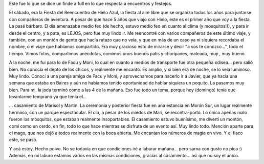 .. title: Fin de semana a full
.. slug: fin-de-semana-a-full
.. date: 2007-03-18 22:47:31 UTC-03:00
.. tags: General
.. category: 
.. link: 
.. description: 
.. type: text
.. author: cHagHi
.. from_wp: True

Este fue lo que se dice un finde a full en lo que respecta a
encuentros y festejos.

El sábado, era la Fiesta del Reencuentro de Hielo Azul, la fiesta al
aire libre que se organiza todos los años para juntarse con compañeros
de aventura. A pesar de que hace 5 años que viajo con Hielo, este es el
primer año que voy a la fiesta. La pasé bárbaro. El día amenazaba medio
feo (de hecho, estuvo medio feo en cuanto al clima (y mosquitos!)), y
para ir desde el centro, y a pata, es LEJOS, pero fue muy lindo ir. Me
reencontré con varios compañeros de este último viaje, y también, con un
montón de gente que hacía ratazo que no veía, y que en más de un caso ya
ni siquiera recordaba el nombre, o el viaje que habíamos compartido. Era
muy gracioso esto de mirarse y decir "a vos te conozco...", todo el
tiempo. Vimos fotos, compartimos anécdotas, comimos unos buenos patis y
choripanes, mateada, muy , muy bueno.

A la noche, me fui para lo de Facu y Moni, lo cual en cuanto a medios de
transporte fue otra pequeña odisea... pero salió bien. No conocía el
depto de los chicos, y realmente me encantó. Es amplio, y si bien era de
noche, se lo veía luminoso. Muy lindo. Conocí a una pareja amiga de Facu
y Moni, y aprovechamos para hacerlo ir a Javier, que ya hacía una semana
que estaba en Baires y aún no habíamos tenido oportunidad de hablar
siquiera un poquito. La pasamos muy bien. Para mi, la joda terminó como
a las 4 de la mañana. Eso fue todo un tema, porque hoy (domingo) tenía
que levantarme temprano ya que tenía el...

... casamiento de Marisol y Martin. La ceremonia y posterior fiesta fue
en una estancia en Morón Sur, un lugar realmente hermoso, con un parque
espectacular. El día, a pesar de los miedos de Mari, se recontra-portó.
Lo único apenas malo fueron los mosquitos, que estaban realmente
insoportables. El casamiento estuvo buenísimo, me divertí un montón,
comí como un cerdo, en fin, todo lo que hace mientras se disfruta de un
evento así. Muy lindo todo. Mención aparte para el mago, que nos dejó a
todos realmente con la boca abierta. Me encantan los números de magia en
vivo. Y el flaco este, se pasó.

Y acá estoy. Hecho polvo. No se todavía en que condiciones iré a laburar
mañana... pero sarna con gusto no pica :)  Además, en mi laburo estamos
varios en las mismas condiciones, gracias al casamiento... así que no
soy el único.
